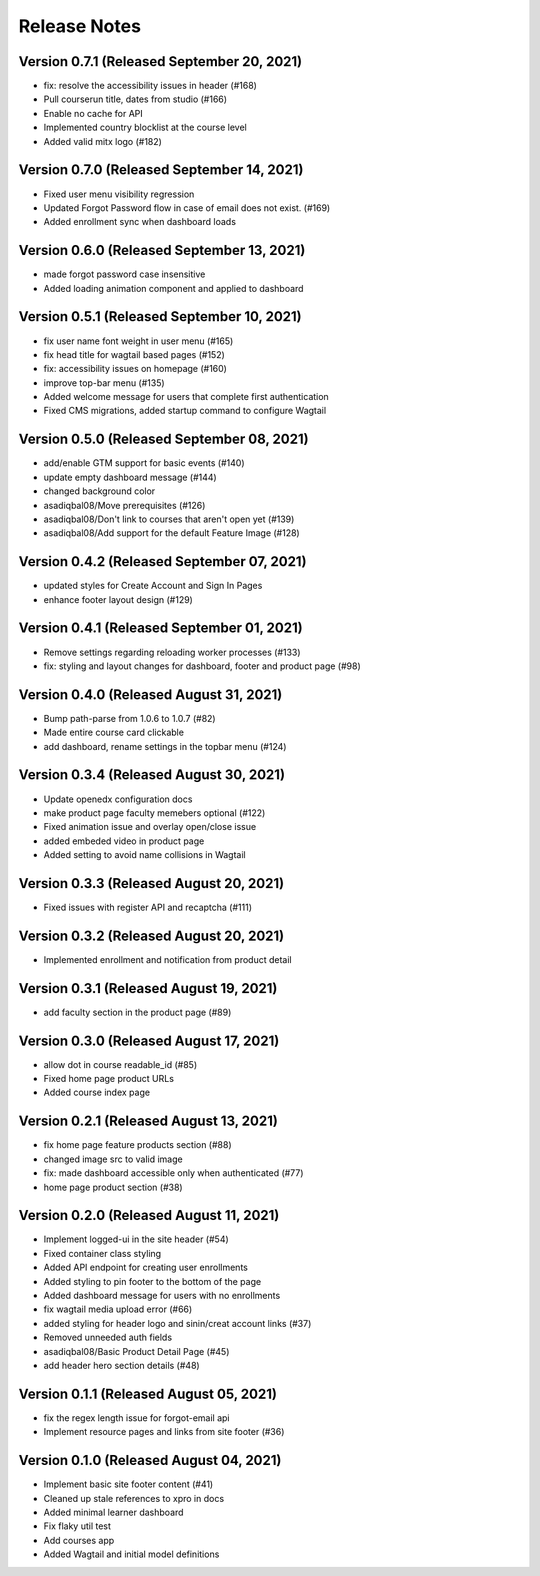 Release Notes
=============

Version 0.7.1 (Released September 20, 2021)
-------------

- fix: resolve the accessibility issues in header (#168)
- Pull courserun title, dates from studio (#166)
- Enable no cache for API
- Implemented country blocklist at the course level
- Added valid mitx logo (#182)

Version 0.7.0 (Released September 14, 2021)
-------------

- Fixed user menu visibility regression
- Updated Forgot Password flow in case of email does not exist. (#169)
- Added enrollment sync when dashboard loads

Version 0.6.0 (Released September 13, 2021)
-------------

- made forgot password case insensitive
- Added loading animation component and applied to dashboard

Version 0.5.1 (Released September 10, 2021)
-------------

- fix user name font weight in user menu (#165)
- fix head title for wagtail based pages (#152)
- fix: accessibility issues on homepage (#160)
- improve top-bar menu (#135)
- Added welcome message for users that complete first authentication
- Fixed CMS migrations, added startup command to configure Wagtail

Version 0.5.0 (Released September 08, 2021)
-------------

- add/enable GTM support for basic events (#140)
- update empty dashboard message (#144)
- changed background color
- asadiqbal08/Move prerequisites (#126)
- asadiqbal08/Don't link to courses that aren't open yet (#139)
- asadiqbal08/Add support for the default Feature Image (#128)

Version 0.4.2 (Released September 07, 2021)
-------------

- updated styles for Create Account and Sign In Pages
- enhance footer layout design (#129)

Version 0.4.1 (Released September 01, 2021)
-------------

- Remove settings regarding reloading worker processes (#133)
- fix: styling and layout changes for dashboard, footer and product page (#98)

Version 0.4.0 (Released August 31, 2021)
-------------

- Bump path-parse from 1.0.6 to 1.0.7 (#82)
- Made entire course card clickable
- add dashboard, rename settings in the topbar menu (#124)

Version 0.3.4 (Released August 30, 2021)
-------------

- Update openedx configuration docs
- make product page faculty memebers optional (#122)
- Fixed animation issue and overlay open/close issue
- added embeded video in product page
- Added setting to avoid name collisions in Wagtail

Version 0.3.3 (Released August 20, 2021)
-------------

- Fixed issues with register API and recaptcha (#111)

Version 0.3.2 (Released August 20, 2021)
-------------

- Implemented enrollment and notification from product detail

Version 0.3.1 (Released August 19, 2021)
-------------

- add faculty section in the product page (#89)

Version 0.3.0 (Released August 17, 2021)
-------------

- allow dot in course readable_id (#85)
- Fixed home page product URLs
- Added course index page

Version 0.2.1 (Released August 13, 2021)
-------------

- fix home page feature products section (#88)
- changed image src to valid image
- fix: made dashboard accessible only when authenticated (#77)
- home page product section (#38)

Version 0.2.0 (Released August 11, 2021)
-------------

- Implement logged-ui in the site header (#54)
- Fixed container class  styling
- Added API endpoint for creating user enrollments
- Added styling to pin footer to the bottom of the page
- Added dashboard message for users with no enrollments
- fix wagtail media upload error (#66)
- added styling for header logo and sinin/creat account links (#37)
- Removed unneeded auth fields
- asadiqbal08/Basic Product Detail Page (#45)
- add header hero section details (#48)

Version 0.1.1 (Released August 05, 2021)
-------------

- fix the regex length issue for forgot-email api
- Implement resource pages and links from site footer (#36)

Version 0.1.0 (Released August 04, 2021)
-------------

- Implement basic site footer content (#41)
- Cleaned up stale references to xpro in docs
- Added minimal learner dashboard
- Fix flaky util test
- Add courses app
- Added Wagtail and initial model definitions

